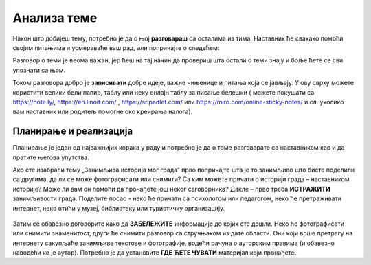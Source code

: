 Анализа теме
============

Након што добијеш тему, потребно је да о њој **разговараш** са осталима из тима. Наставник ће свакако помоћи својим питањима и усмераваће ваш рад, али попричајте о следећем:

.. infonote::

     -	Која је прва асоцијација када прочитате назив теме? 
     -	Зашто је она важна?
     -	Шта већ знамо о овој теми? Шта смо до сада прочитали/чули о томе?
     -	Шта бисмо хтели другима да кажемо на ову тему?

Разговор о теми је веома важан, јер ћеш на тај начин да провериш шта остали о теми знају и боље ћете се сви упознати са њом.

Током разговора добро је **записивати** добре идеје, важне чињенице и питања која се јављају. У ову сврху можете користити велики бели папир, таблу или неку онлајн таблу за писање белешки ( можете покушати са https://note.ly/, https://en.linoit.com/ , https://sr.padlet.com/ или  https://miro.com/online-sticky-notes/  и сл. уколико вам наставник или родитељ помогне око креирања налога).

.. figure:: ../_images/plan.jpg
     :align: center
     :width: 780px

Планирање и реализација
-----------------------

.. infonote::

     Када се упознате са темом, неопходно је да испланирате:
     -	Шта треба да урадите?
     -	Ко треба да уради?
     -	Како треба да уради? Шта нам је потребно?
     -	Како ћете представити решење?
     -	Ко ће презентовати решење пред осталим тимовима?

Планирање је један од најважнијих корака у раду и потребно је да о томе разговарате са наставником као и да пратите његова упутства.

Ако сте изабрали тему „Занимљива историја мог града” прво попричајте шта је то занимљиво што бисте поделили са другима, да ли се може фотографисати или снимити? Са ким можете причати о историји града – наставником историје? Може ли вам он помоћи да пронађете још неког саговорника? Дакле – прво треба **ИСТРАЖИТИ** занимљивости града. Поделите посао -  неко ће причати са психологом или педагогом, неко ће претраживати интернет, неко отићи у музеј, библиотеку или туристичку организацију. 

.. figure:: ../_images/google.jpg
     :align: center
     :width: 780px

Затим се обавезно договорите како да **ЗАБЕЛЕЖИТЕ** информације до којих сте дошли. Неко ће фотографисати или снимити знаменитост, други ће снимити разговор са стручњаком из дате области. Они који врше претрагу на интернету сакупљаће занимљиве текстове и фотографије, водећи рачуна о ауторским правима (и обавезно наводећи ко је аутор). Потребно је да установите **ГДЕ ЋЕТЕ ЧУВАТИ** материјал који пронађете.

.. suggestionnote::
     
     Када сакупите довољно материјала, заједно га анализирајте уз помоћ наставника. Одаберите само најважније и најзанимљивије податке. Разговарајте да ли вам још нешто недостаје, да ли је потребно додатно још нешто прикупити или испитати.



